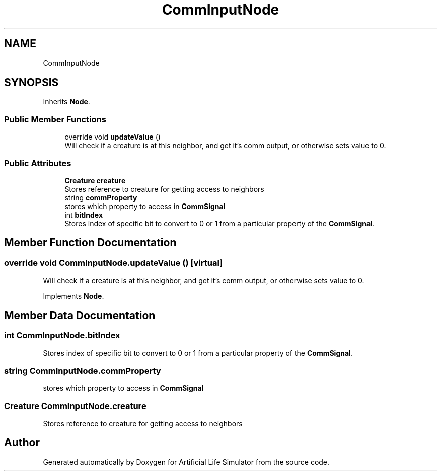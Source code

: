 .TH "CommInputNode" 3 "Tue Mar 12 2019" "Artificial Life Simulator" \" -*- nroff -*-
.ad l
.nh
.SH NAME
CommInputNode
.SH SYNOPSIS
.br
.PP
.PP
Inherits \fBNode\fP\&.
.SS "Public Member Functions"

.in +1c
.ti -1c
.RI "override void \fBupdateValue\fP ()"
.br
.RI "Will check if a creature is at this neighbor, and get it's comm output, or otherwise sets value to 0\&. "
.in -1c
.SS "Public Attributes"

.in +1c
.ti -1c
.RI "\fBCreature\fP \fBcreature\fP"
.br
.RI "Stores reference to creature for getting access to neighbors "
.ti -1c
.RI "string \fBcommProperty\fP"
.br
.RI "stores which property to access in \fBCommSignal\fP "
.ti -1c
.RI "int \fBbitIndex\fP"
.br
.RI "Stores index of specific bit to convert to 0 or 1 from a particular property of the \fBCommSignal\fP\&. "
.in -1c
.SH "Member Function Documentation"
.PP 
.SS "override void CommInputNode\&.updateValue ()\fC [virtual]\fP"

.PP
Will check if a creature is at this neighbor, and get it's comm output, or otherwise sets value to 0\&. 
.PP
Implements \fBNode\fP\&.
.SH "Member Data Documentation"
.PP 
.SS "int CommInputNode\&.bitIndex"

.PP
Stores index of specific bit to convert to 0 or 1 from a particular property of the \fBCommSignal\fP\&. 
.SS "string CommInputNode\&.commProperty"

.PP
stores which property to access in \fBCommSignal\fP 
.SS "\fBCreature\fP CommInputNode\&.creature"

.PP
Stores reference to creature for getting access to neighbors 

.SH "Author"
.PP 
Generated automatically by Doxygen for Artificial Life Simulator from the source code\&.
